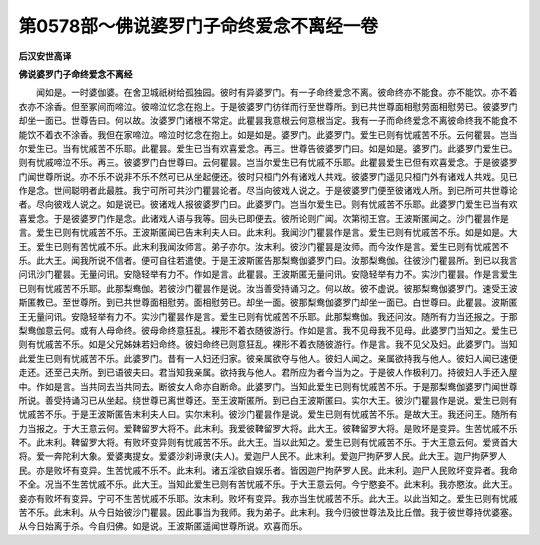 第0578部～佛说婆罗门子命终爱念不离经一卷
============================================

**后汉安世高译**

**佛说婆罗门子命终爱念不离经**


　　闻如是。一时婆伽婆。在舍卫城祇树给孤独园。彼时有异婆罗门。有一子命终爱念不离。彼命终亦不能食。亦不能饮。亦不着衣亦不涂香。但至冢间而啼泣。彼啼泣忆念在抱上。于是彼婆罗门彷徉而行至世尊所。到已共世尊面相慰劳面相慰劳已。彼婆罗门却坐一面已。世尊告曰。何以故。汝婆罗门诸根不常定。此瞿昙我意根云何意根当定。我有一子而命终爱念不离彼命终我不能食不能饮不着衣不涂香。我但在家啼泣。啼泣时忆念在抱上。如是如是。婆罗门。此婆罗门。爱生已则有忧戚苦不乐。云何瞿昙。岂当尔爱生已。当有忧戚苦不乐耶。此瞿昙。爱生已当有欢喜爱念。再三。世尊告彼婆罗门曰。如是如是。婆罗门。此婆罗门爱生已。则有忧戚啼泣不乐。再三。彼婆罗门白世尊曰。云何瞿昙。岂当尔爱生已有忧戚不乐耶。此瞿昙爱生已但有欢喜爱念。于是彼婆罗门闻世尊所说。亦不乐不说非不乐不然可已从坐起便还。彼时只桓门外有诸戏人共戏。彼婆罗门遥见只桓门外有诸戏人共戏。见已作是念。世间聪明者此最胜。我宁可所可共沙门瞿昙论者。尽当向彼戏人说之。于是彼婆罗门便至彼诸戏人所。到已所可共世尊论者。尽向彼戏人说之。如是说已。彼诸戏人报彼婆罗门曰。此婆罗门。岂当尔爱生已。则有忧戚苦不乐耶。此婆罗门爱生已当有欢喜爱念。于是彼婆罗门作是念。此诸戏人语与我等。回头已即便去。彼所论则广闻。次第彻王宫。王波斯匿闻之。沙门瞿昙作是言。爱生已则有忧戚苦不乐。王波斯匿闻已告末利夫人曰。此末利。我闻沙门瞿昙作是言。爱生已则有忧戚苦不乐。如是如是。大王。爱生已则有苦忧戚不乐。此末利我闻汝师言。弟子亦尔。汝末利。彼沙门瞿昙是汝师。而今汝作是言。爱生已则有忧戚苦不乐。此大王。闻我所说不信者。便可自往若遣使。于是王波斯匿告那梨鸯伽婆罗门曰。汝那梨鸯伽。往彼沙门瞿昙所。到已以我言问讯沙门瞿昙。无量问讯。安隐轻举有力不。作如是言。此瞿昙。王波斯匿无量问讯。安隐轻举有力不。实沙门瞿昙。作是言爱生已则有忧戚苦不乐耶。此那梨鸯伽。若彼沙门瞿昙作是说。汝当善受持诵习之。何以故。彼不虚说。彼那梨鸯伽婆罗门。速受王波斯匿教已。至世尊所。到已共世尊面相慰劳。面相慰劳已。却坐一面。彼那梨鸯伽婆罗门却坐一面已。白世尊曰。此瞿昙。波斯匿王无量问讯。安隐轻举有力不。实沙门瞿昙作是言。爱生已则有忧戚苦不乐耶。此那梨鸯伽。我还问汝。随所有力当还报之。于那梨鸯伽意云何。或有人母命终。彼母命终意狂乱。裸形不着衣随彼游行。作如是言。我不见母我不见母。此婆罗门当知之。爱生已则有忧戚苦不乐。如是父兄姊妹若妇命终。彼妇命终已则意狂乱。裸形不着衣随彼游行。作是言。我不见父及妇。此婆罗门。当知此爱生已则有忧戚苦不乐。此婆罗门。昔有一人妇还归家。彼亲属欲夺与他人。彼妇人闻之。亲属欲持我与他人。彼妇人闻已速便走还。还至己夫所。到已语彼夫曰。君当知我亲属。欲持我与他人。君所应为者今当为之。于是彼人作极利刀。持彼妇人手还入屋中。作如是言。当共同去当共同去。断彼女人命亦自断命。此婆罗门。当知此爱生已则有忧戚苦不乐。于是那梨鸯伽婆罗门闻世尊所说。善受持诵习已从坐起。绕世尊已离世尊还。至王波斯匿所。到已白王波斯匿曰。实尔大王。彼沙门瞿昙作是说。爱生已则有忧戚苦不乐。于是王波斯匿告末利夫人曰。实尔末利。彼沙门瞿昙作是说。爱生已则有忧戚苦不乐。是故大王。我还问王。随所有力当报之。于大王意云何。爱鞞留罗大将不。此末利。我爱彼鞞留罗大将。此大王。彼鞞留罗大将。是败坏是变异。生苦忧戚不乐不。此末利。鞞留罗大将。有败坏变异则有忧戚苦不乐。此大王。当以此知之。爱生已则有忧戚苦不乐。于大王意云何。爱贤首大将。爱一奔陀利大象。爱婆夷提女。爱婆沙刹谛隶(夫人)。爱迦尸人民不。此末利。爱迦尸拘萨罗人民。此大王。迦尸拘萨罗人民。亦是败坏有变异。生苦忧戚不乐不。此末利。诸五淫欲自娱乐者。皆因迦尸拘萨罗人民。此末利。迦尸人民败坏变异者。我命不全。况当不生苦忧戚不乐。此大王。当知此爱生已则有苦忧戚不乐。于大王意云何。今宁愍妾不。此末利。我亦愍汝。此大王。妾亦有败坏有变异。宁可不生苦忧戚不乐耶。汝末利。败坏有变异。我亦当生忧戚苦不乐。此大王。以此当知之。爱生已则有忧戚苦不乐。此末利。从今日始彼沙门瞿昙。因此事当为我师。我为弟子。此末利。我今归彼世尊法及比丘僧。我于彼世尊持优婆塞。从今日始离于杀。今自归佛。如是说。王波斯匿遥闻世尊所说。欢喜而乐。
